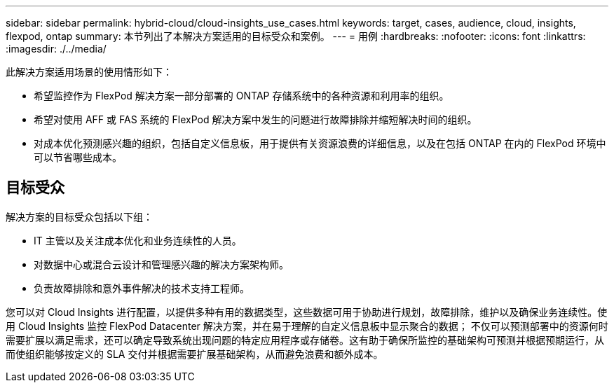 ---
sidebar: sidebar 
permalink: hybrid-cloud/cloud-insights_use_cases.html 
keywords: target, cases, audience, cloud, insights, flexpod, ontap 
summary: 本节列出了本解决方案适用的目标受众和案例。 
---
= 用例
:hardbreaks:
:nofooter: 
:icons: font
:linkattrs: 
:imagesdir: ./../media/


此解决方案适用场景的使用情形如下：

* 希望监控作为 FlexPod 解决方案一部分部署的 ONTAP 存储系统中的各种资源和利用率的组织。
* 希望对使用 AFF 或 FAS 系统的 FlexPod 解决方案中发生的问题进行故障排除并缩短解决时间的组织。
* 对成本优化预测感兴趣的组织，包括自定义信息板，用于提供有关资源浪费的详细信息，以及在包括 ONTAP 在内的 FlexPod 环境中可以节省哪些成本。




== 目标受众

解决方案的目标受众包括以下组：

* IT 主管以及关注成本优化和业务连续性的人员。
* 对数据中心或混合云设计和管理感兴趣的解决方案架构师。
* 负责故障排除和意外事件解决的技术支持工程师。


您可以对 Cloud Insights 进行配置，以提供多种有用的数据类型，这些数据可用于协助进行规划，故障排除，维护以及确保业务连续性。使用 Cloud Insights 监控 FlexPod Datacenter 解决方案，并在易于理解的自定义信息板中显示聚合的数据； 不仅可以预测部署中的资源何时需要扩展以满足需求，还可以确定导致系统出现问题的特定应用程序或存储卷。这有助于确保所监控的基础架构可预测并根据预期运行，从而使组织能够按定义的 SLA 交付并根据需要扩展基础架构，从而避免浪费和额外成本。
